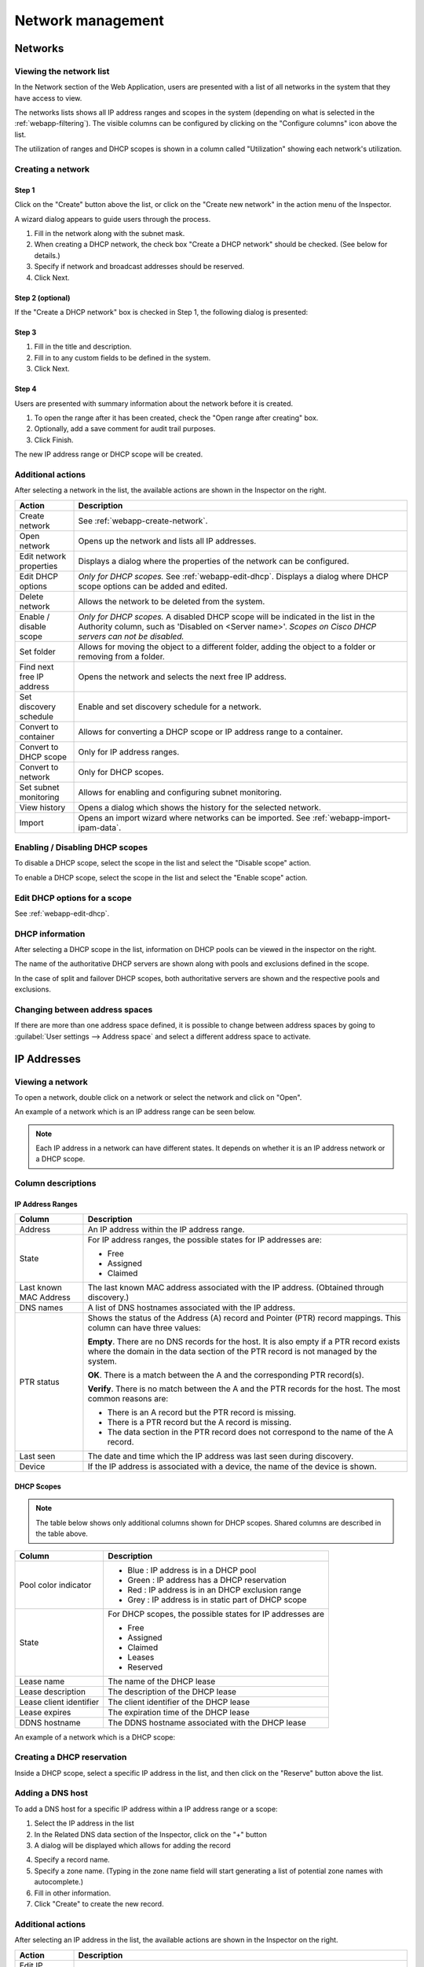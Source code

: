 .. _webapp-network-management:

Network management
==================

Networks
--------

.. image:: ../../images/blackstar-networks.png
  :width: 90%
  :align: center

Viewing the network list
^^^^^^^^^^^^^^^^^^^^^^^^

In the Network section of the Web Application, users are presented with a list of all networks in the system that they have access to view.

The networks lists shows all IP address ranges and scopes in the system (depending on what is selected in the :ref:`webapp-filtering`). The visible columns can be configured by clicking on the "Configure columns" icon above the list.

The utilization of ranges and DHCP scopes is shown in a column called "Utilization" showing each network's utilization.

.. _webapp-create-network:

Creating a network
^^^^^^^^^^^^^^^^^^

Step 1
""""""

Click on the "Create" button above the list, or click on the "Create new network" in the action menu of the Inspector.

A wizard dialog appears to guide users through the process.

.. image:: ../../images/blackstar-new-network.png
  :width: 60%
  :align: center

1. Fill in the network along with the subnet mask.

2. When creating a DHCP network, the check box "Create a DHCP network" should be checked. (See below for details.)

3. Specify if network and broadcast addresses should be reserved.

4. Click Next.

Step 2 (optional)
"""""""""""""""""

If the "Create a DHCP network" box is checked in Step 1, the following dialog is presented:

.. image:: ../../images/blackstar-new-dhcp-network.png
  :width: 60%
  :align: center

Step 3
""""""

.. image:: ../../images/blackstar-new-network-properties.png
  :width: 60%
  :align: center

1. Fill in the title and description.

2. Fill in to any custom fields to be defined in the system.

3. Click Next.

Step 4
""""""

Users are presented with summary information about the network before it is created.

.. image:: ../../images/blackstar-new-network-summary.png
  :width: 60%
  :align: center

1. To open the range after it has been created, check the "Open range after creating" box.

2. Optionally, add a save comment for audit trail purposes.

3. Click Finish.

The new IP address range or DHCP scope will be created.

Additional actions
^^^^^^^^^^^^^^^^^^

After selecting a network in the list, the available actions are shown in the Inspector on the right.

.. csv-table::
  :header: "Action", "Description"
  :widths: 15, 85

  "Create network", "See :ref:`webapp-create-network`."
  "Open network", "Opens up the network and lists all IP addresses."
  "Edit network properties", "Displays a dialog where the properties of the network can be configured."
  "Edit DHCP options", "*Only for DHCP scopes.* See :ref:`webapp-edit-dhcp`. Displays a dialog where DHCP scope options can be added and edited."
  "Delete network", "Allows the network to be deleted from the system."
  "Enable / disable scope", "*Only for DHCP scopes.* A disabled DHCP scope will be indicated in the list in the Authority column, such as 'Disabled on <Server name>'. *Scopes on Cisco DHCP servers can not be disabled.*"
  "Set folder", "Allows for moving the object to a different folder, adding the object to a folder or removing from a folder."
  "Find next free IP address", "Opens the network and selects the next free IP address."
  "Set discovery schedule",	"Enable and set discovery schedule for a network."
  "Convert to container", "Allows for converting a DHCP scope or IP address range to a container."
  "Convert to DHCP scope", "Only for IP address ranges."
  "Convert to network", "Only for DHCP scopes."
  "Set subnet monitoring", "Allows for enabling and configuring subnet monitoring."
  "View history", "Opens a dialog which shows the history for the selected network."
  "Import", "Opens an import wizard where networks can be imported. See :ref:`webapp-import-ipam-data`."

Enabling / Disabling DHCP scopes
^^^^^^^^^^^^^^^^^^^^^^^^^^^^^^^^

To disable a DHCP scope, select the scope in the list and select the "Disable scope" action.

To enable a DHCP scope, select the scope in the list and select the "Enable scope" action.

Edit DHCP options for a scope
^^^^^^^^^^^^^^^^^^^^^^^^^^^^^

See :ref:`webapp-edit-dhcp`.

DHCP information
^^^^^^^^^^^^^^^^

After selecting a DHCP scope in the list, information on DHCP pools can be viewed in the inspector on the right.

The name of the authoritative DHCP servers are shown along with pools and exclusions defined in the scope.

In the case of split and failover DHCP scopes, both authoritative servers are shown and the respective pools and exclusions.

Changing between address spaces
^^^^^^^^^^^^^^^^^^^^^^^^^^^^^^^

If there are more than one address space defined, it is possible to change between address spaces by going to :guilabel:`User settings --> Address space` and select a different address space to activate.

.. image:: ../../images/blackstar-change-address-space.png
  :width: 60%
  :align: center

IP Addresses
------------

Viewing a network
^^^^^^^^^^^^^^^^^

To open a network, double click on a network or select the network and click on "Open".

An example of a network which is an IP address range can be seen below.

.. note::
  Each IP address in a network can have different states. It depends on whether it is an IP address network or a DHCP scope.

.. image:: ../../images/blackstar-view-network.png
  :width: 90%
  :align: center

Column descriptions
^^^^^^^^^^^^^^^^^^^

IP Address Ranges
"""""""""""""""""

+-------------------+------------------------------------------------------------------------------------------+
| Column            | Description                                                                              |
+===================+==========================================================================================+
| Address           | An IP address within the IP address range.                                               |
+-------------------+------------------------------------------------------------------------------------------+
| State             | For IP address ranges, the possible states for IP addresses are:                         |
|                   |                                                                                          |
|                   | * Free                                                                                   |
|                   | * Assigned                                                                               |
|                   | * Claimed                                                                                |
+-------------------+------------------------------------------------------------------------------------------+
| Last known        | The last known MAC address associated with the IP address.                               |
| MAC Address       | (Obtained through discovery.)                                                            |
+-------------------+------------------------------------------------------------------------------------------+
| DNS names         | A list of DNS hostnames associated with the IP address.                                  |
+-------------------+------------------------------------------------------------------------------------------+
| PTR status        | Shows the status of the Address (A) record and Pointer (PTR) record mappings.            |
|                   | This column can have three values:                                                       |
|                   |                                                                                          |
|                   | **Empty**. There are no DNS records for the host. It is also empty if a                  |
|                   | PTR record exists where the domain in the data section of the PTR record                 |
|                   | is not managed by the system.                                                            |
|                   |                                                                                          |
|                   | **OK**. There is a match between the A and the corresponding PTR record(s).              |
|                   |                                                                                          |
|                   | **Verify**. There is no match between the A and the PTR records for the host. The most   |
|                   | common reasons are:                                                                      |
|                   |                                                                                          |
|                   | * There is an A record but the PTR record is missing.                                    |
|                   | * There is a PTR record but the A record is missing.                                     |
|                   | * The data section in the PTR record does not correspond to the name of the A record.    |
+-------------------+------------------------------------------------------------------------------------------+
| Last seen         | The date and time which the IP address was last seen during discovery.                   |
+-------------------+------------------------------------------------------------------------------------------+
| Device            | If the IP address is associated with a device, the name of the device is shown.          |
+-------------------+------------------------------------------------------------------------------------------+

DHCP Scopes
"""""""""""

.. note::
  The table below shows only additional columns shown for DHCP scopes. Shared columns are described in the table above.

+----------------------+---------------------------------------------------------------------------------------+
| Column               | Description                                                                           |
+======================+=======================================================================================+
| Pool color indicator | * Blue : IP address is in a DHCP pool                                                 |
|                      | * Green : IP address has a DHCP reservation                                           |
|                      | * Red : IP address is in an DHCP exclusion range                                      |
|                      | * Grey : IP address is in static part of DHCP scope                                   |
+----------------------+---------------------------------------------------------------------------------------+
| State                | For DHCP scopes, the possible states for IP addresses are                             |
|                      |                                                                                       |
|                      | * Free                                                                                |
|                      | * Assigned                                                                            |
|                      | * Claimed                                                                             |
|                      | * Leases                                                                              |
|                      | * Reserved                                                                            |
+----------------------+---------------------------------------------------------------------------------------+
| Lease name           | The name of the DHCP lease                                                            |
+----------------------+---------------------------------------------------------------------------------------+
| Lease description    | The description of the DHCP lease                                                     |
+----------------------+---------------------------------------------------------------------------------------+
| Lease client         | The client identifier of the DHCP lease                                               |
| identifier           |                                                                                       |
+----------------------+---------------------------------------------------------------------------------------+
| Lease expires        | The expiration time of the DHCP lease                                                 |
+----------------------+---------------------------------------------------------------------------------------+
| DDNS hostname        | The DDNS hostname associated with the DHCP lease                                      |
+----------------------+---------------------------------------------------------------------------------------+

An example of a network which is a DHCP scope:

.. image:: ../../images/blackstar-view-scope.png
  :width: 90%
  :align: center

Creating a DHCP reservation
^^^^^^^^^^^^^^^^^^^^^^^^^^^

Inside a DHCP scope, select a specific IP address in the list, and then click on the "Reserve" button above the list.

Adding a DNS host
^^^^^^^^^^^^^^^^^

To add a DNS host for a specific IP address within a IP address range or a scope:

1. Select the IP address in the list

2. In the Related DNS data section of the Inspector, click on the "+" button

3. A dialog will be displayed which allows for adding the record

.. image:: ../../images/blackstar-add-related-dns-host.png
  :width: 75%
  :align: center

4. Specify a record name.

5. Specify a zone name. (Typing in the zone name field will start generating a list of potential zone names with autocomplete.)

6. Fill in other information.

7. Click "Create" to create the new record.

Additional actions
^^^^^^^^^^^^^^^^^^

After selecting an IP address in the list, the available actions are shown in the Inspector on the right.

.. csv-table::
  :header: "Action", "Description"
  :widths: 15, 85

  "Edit IP address properties", "Displays a dialog where the properties of the IP address can be configured."
  "Find next free IP address", "Selects the next free IP address."
  "Create new DNS record", "Displays a dialog where DNS records associated with the IP address can be created."
  "Claim IP address", "Claims the IP address."
  "Ping IP address", "Pings the IP address. See :ref:`webapp-ping`."
  "View history", "Opens a dialog which shows the history for the selected IP address."
  "Import IP", "Opens an import wizard where networks can be imported."

.. _webapp-ping:

Pinging an IP address
^^^^^^^^^^^^^^^^^^^^^

An IP address or multiple IP addresses in the list can be pinged by: select them and then click on the "Ping IP address" task in the Inspector.

An indicator is shown during the ping. Afterwards a green or red indicator on the left of the IP address indicates a successful (green) or unsuccessful (red) ping.

.. image:: ../../images/blackstar-ping.png
  :width: 30%
  :align: center
